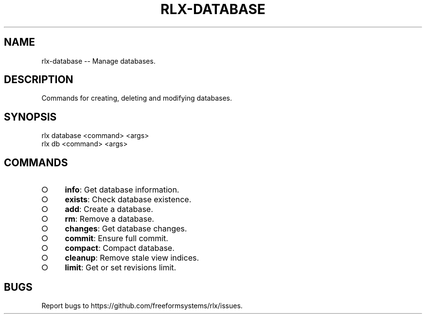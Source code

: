 .TH "RLX-DATABASE" "1" "August 2014" "rlx-database 0.1.23" "User Commands"
.SH "NAME"
rlx-database -- Manage databases.
.SH "DESCRIPTION"
.PP
Commands for creating, deleting and modifying databases.
.SH "SYNOPSIS"

.LT
 rlx database <command> <args>
 rlx db <command> <args>
.SH "COMMANDS"
.BL
.IP "\[ci]" 4
\fBinfo\fR: Get database information.
.IP "\[ci]" 4
\fBexists\fR: Check database existence.
.IP "\[ci]" 4
\fBadd\fR: Create a database.
.IP "\[ci]" 4
\fBrm\fR: Remove a database.
.IP "\[ci]" 4
\fBchanges\fR: Get database changes.
.IP "\[ci]" 4
\fBcommit\fR: Ensure full commit.
.IP "\[ci]" 4
\fBcompact\fR: Compact database.
.IP "\[ci]" 4
\fBcleanup\fR: Remove stale view indices.
.IP "\[ci]" 4
\fBlimit\fR: Get or set revisions limit.
.EL
.SH "BUGS"
.PP
Report bugs to https://github.com/freeformsystems/rlx/issues.
